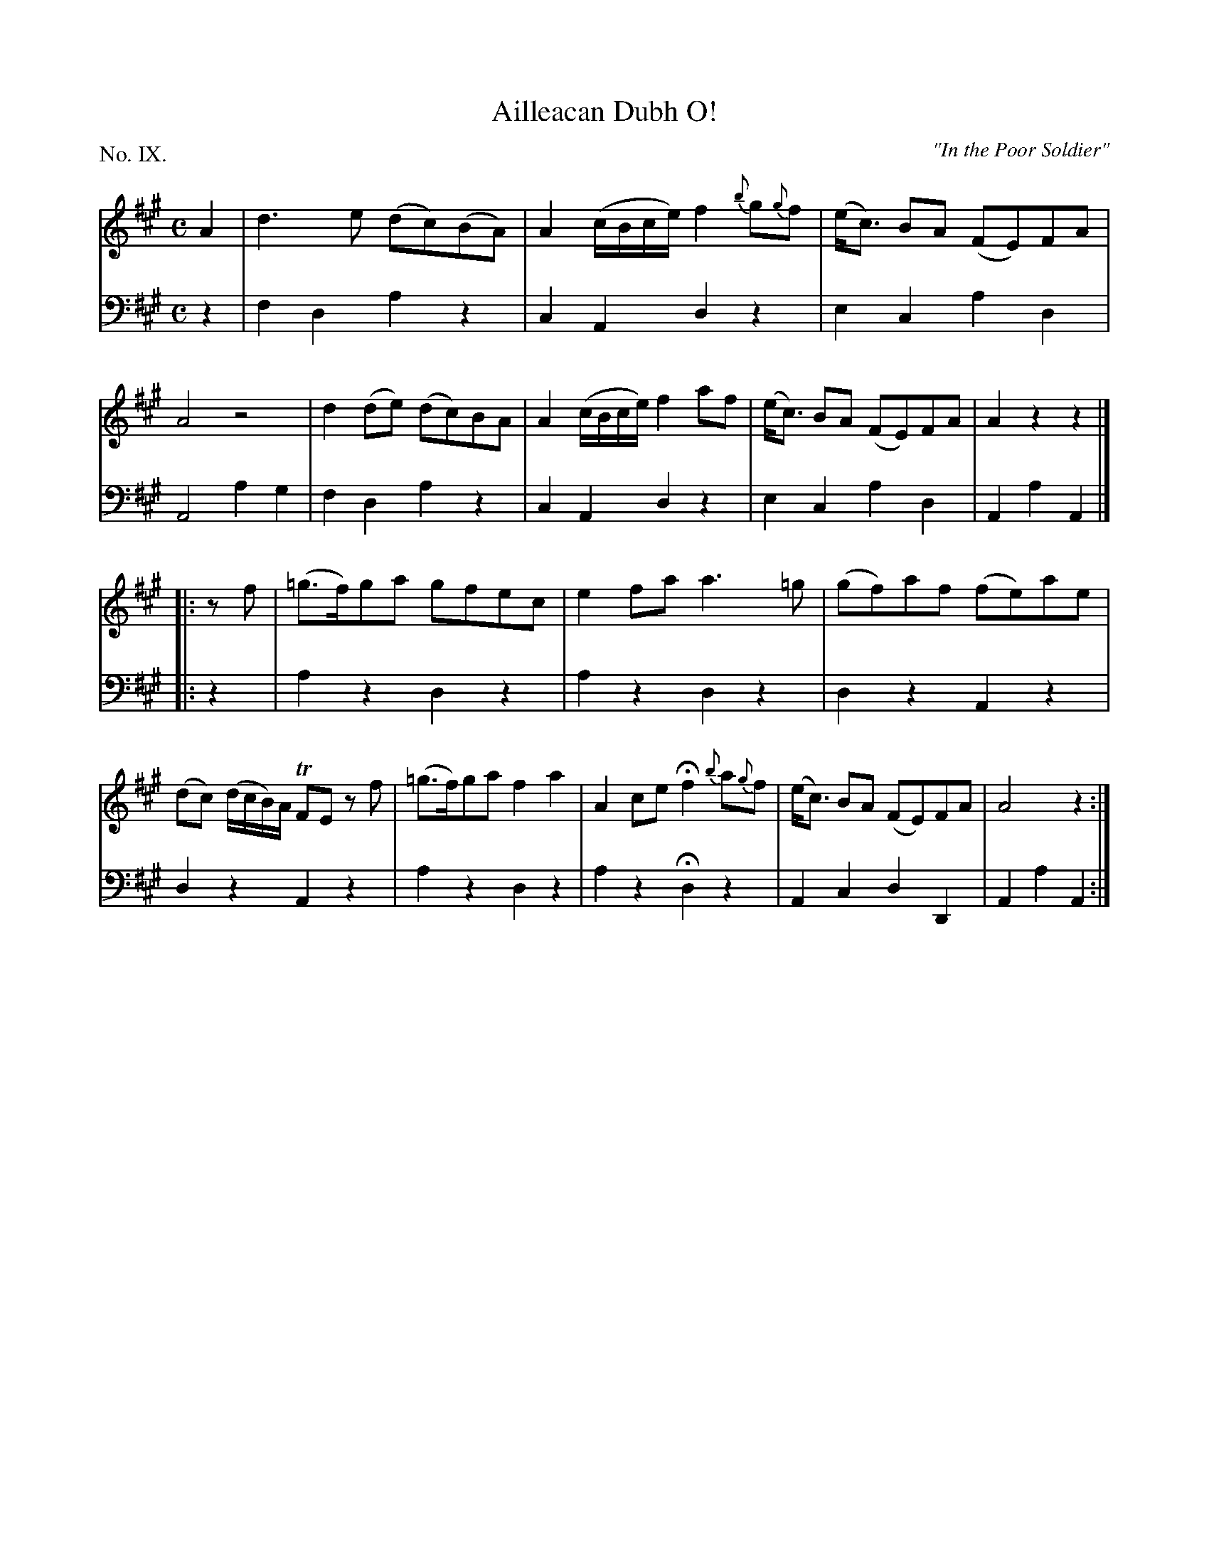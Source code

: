 X: 9
T: Ailleacan Dubh O!
O: "In the Poor Soldier"
%R: reel
B: "The Hibernian Muse" p.6 #1
F: http://imslp.org/wiki/The_Hibernian_Muse_%28Various%29
Z: 2015 John Chambers <jc:trillian.mit.edu>
N: Corrected rhythm mismatch by moving 1st strain's final rest to 2nd strain's pickup.
P: No. IX.
M: C
L: 1/8
K: A
% - - - - - - - - - - - - - - - - - - - - - - - - - - - - -
V: 1
A2 |\
d3e (dc)(BA) | A2 (c/B/c/e/) f2 {b}g{g}f | (e<c) BA (FE)FA | A4 z4 |\
d2(de) (dc)BA | A2 (c/B/c/e/) f2 af | (e<c) BA (FE)FA | A2z2 z2 |]
|: zf |\
(=g>f)ga gfec | e2fa a3=g | (gf)af (fe)ae | (dc) (d/c/B/)A/ TFE zf |\
(=g>f)ga f2a2 | A2ce Hf2 {b}a{g}f | (e<c) BA (FE)FA | A4 z2 :|
% - - - - - - - - - - - - - - - - - - - - - - - - - - - - -
V: 2 clef=bass middle=d
z2 |\
f2d2 a2z2 | c2A2 d2z2 | e2c2 a2d2 | A4 a2g2 |\
f2d2 a2z2 | c2A2 d2z2 | e2c2 a2d2 | A2a2 A2 |]
|: z2 |\
a2z2 d2z2 | a2z2  d2z2 | d2z2 A2z2 | d2z2 A2z2 |\
a2z2 d2z2 | a2z2 Hd2z2 | A2c2 d2D2 | A2a2 A2 :|
